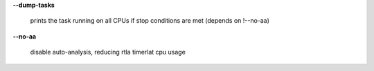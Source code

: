 **--dump-tasks**

        prints the task running on all CPUs if stop conditions are met (depends on !--no-aa)

**--no-aa**

        disable auto-analysis, reducing rtla timerlat cpu usage
